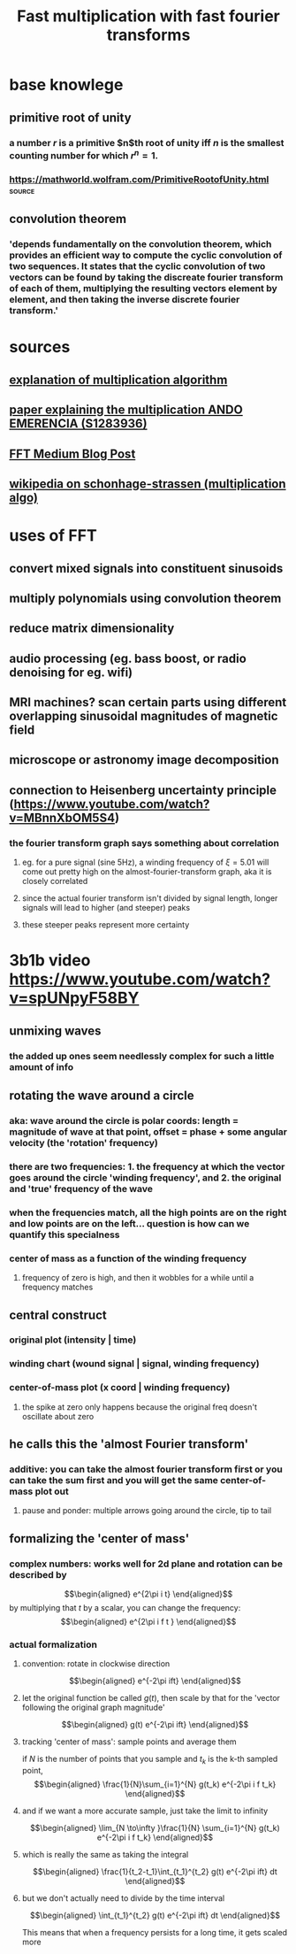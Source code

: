 #+TITLE: Fast multiplication with fast fourier transforms
* base knowlege
** primitive root of unity
*** a number $r$ is a primitive $n$th root of unity iff $n$ is the smallest counting number for which $r^n = 1$.
*** https://mathworld.wolfram.com/PrimitiveRootofUnity.html          :source:
** convolution theorem
*** 'depends fundamentally on the convolution theorem, which provides an efficient way to compute the cyclic convolution of two sequences. It states that the cyclic convolution of two vectors can be found by taking the discreate fourier transform of each of them, multiplying the resulting vectors element by element, and then taking the inverse discrete fourier transform.'
* sources
** [[http://numbers.computation.free.fr/Constants/Algorithms/fft.html][explanation of multiplication algorithm]]
** [[https://www.google.com/url?sa=t&rct=j&q=&esrc=s&source=web&cd=&ved=2ahUKEwjtqdjE57jvAhV_HzQIHeAwALsQFjAFegQIEhAD&url=http%3A%2F%2Fwww.cs.rug.nl%2F~ando%2Fpdfs%2FAndo_Emerencia_multiplying_huge_integers_using_fourier_transforms_paper.pdf&usg=AOvVaw1Sf0WR5er7An2U2vjzypZy][paper explaining the multiplication ANDO EMERENCIA (S1283936)]]
** [[https://medium.com/@aiswaryamathur/understanding-fast-fourier-transform-from-scratch-to-solve-polynomial-multiplication-8018d511162f][FFT Medium Blog Post]]
** [[https://en.wikipedia.org/wiki/Sch%C3%B6nhage%E2%80%93Strassen_algorithm][wikipedia on schonhage-strassen (multiplication algo)]]
* uses of FFT
** convert mixed signals into constituent sinusoids
** multiply polynomials using convolution theorem
** reduce matrix dimensionality
** audio processing (eg. bass boost, or radio denoising for eg. wifi)
** MRI machines? scan certain parts using different overlapping sinusoidal magnitudes of magnetic field
** microscope or astronomy image decomposition
** connection to Heisenberg uncertainty principle (https://www.youtube.com/watch?v=MBnnXbOM5S4)
*** the fourier transform graph says something about correlation
**** eg. for a pure signal (sine 5Hz), a winding frequency of $\xi=5.01$ will come out pretty high on the almost-fourier-transform graph, aka it is closely correlated
**** since the actual fourier transform isn't divided by signal length, longer signals will lead to higher (and steeper) peaks
**** these steeper peaks represent more certainty
* 3b1b video [[https://www.youtube.com/watch?v=spUNpyF58BY]]
** unmixing waves
*** the added up ones seem needlessly complex for such a little amount of info
** rotating the wave around a circle
*** aka: wave around the circle is polar coords: length = magnitude of wave at that point, offset = phase + some angular velocity (the 'rotation' frequency)
*** there are two frequencies: 1. the frequency at which the vector goes around the circle 'winding frequency', and 2. the original and 'true' frequency of the wave
*** when the frequencies match, all the high points are on the right and low points are on the left... question is how can we quantify this specialness
*** center of mass as a function of the winding frequency
**** frequency of zero is high, and then it wobbles for a while until a frequency matches
** central construct
*** original plot (intensity | time)
*** winding chart (wound signal | signal, winding frequency)
*** center-of-mass plot (x coord | winding frequency)
**** the spike at zero only happens because the original freq doesn't oscillate about zero
** he calls this the 'almost Fourier transform'
*** additive: you can take the almost fourier transform first or you can take the sum first and you will get the same center-of-mass plot out
**** pause and ponder: multiple arrows going around the circle, tip to tail
** formalizing the 'center of mass'
*** complex numbers: works well for 2d plane and rotation can be described by
	\[\begin{aligned}
    e^{2\pi i t}
	\end{aligned}\]
	by multiplying that $t$ by a scalar, you can change the frequency:
	\[\begin{aligned}
    e^{2\pi i f t }
	\end{aligned}\]
*** actual formalization
**** convention: rotate in clockwise direction

	 \[\begin{aligned}
     e^{-2\pi ift}
	 \end{aligned}\]
**** let the original function be called $g(t)$, then scale by that for the 'vector following the original graph magnitude'

	 \[\begin{aligned}
     g(t) e^{-2\pi ift}
	 \end{aligned}\]
**** tracking 'center of mass': sample points and average them

	 if $N$ is the number of points that you sample and $t_k$ is the k-th sampled point,
	 \[\begin{aligned}
	\frac{1}{N}\sum_{i=1}^{N} g(t_k) e^{-2\pi i f t_k}
	 \end{aligned}\]
**** and if we want a more accurate sample, just take the limit to infinity

	 \[\begin{aligned}
    \lim_{N \to\infty }\frac{1}{N} \sum_{i=1}^{N} g(t_k) e^{-2\pi i f t_k}
	 \end{aligned}\]
**** which is really the same as taking the integral

	 \[\begin{aligned}
     \frac{1}{t_2-t_1}\int_{t_1}^{t_2} g(t) e^{-2\pi ift} dt
	 \end{aligned}\]
**** but we don't actually need to divide by the time interval
	 \[\begin{aligned}
     \int_{t_1}^{t_2} g(t) e^{-2\pi ift} dt
	 \end{aligned}\]

	 This means that when a frequency persists for a long time, it gets scaled more
